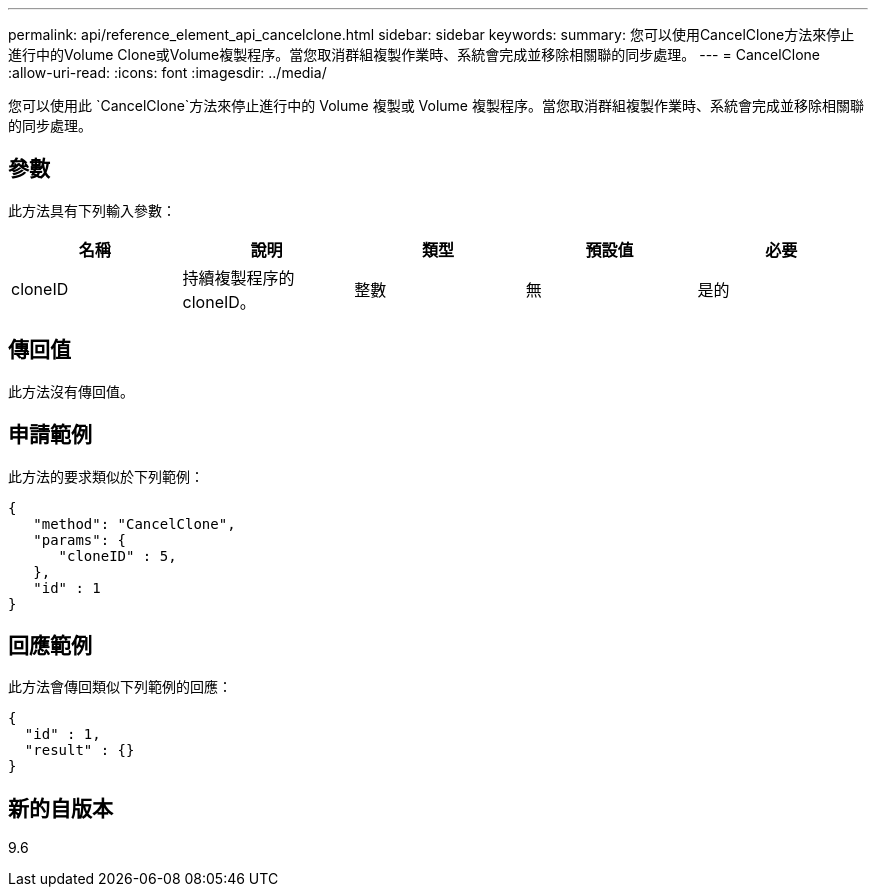---
permalink: api/reference_element_api_cancelclone.html 
sidebar: sidebar 
keywords:  
summary: 您可以使用CancelClone方法來停止進行中的Volume Clone或Volume複製程序。當您取消群組複製作業時、系統會完成並移除相關聯的同步處理。 
---
= CancelClone
:allow-uri-read: 
:icons: font
:imagesdir: ../media/


[role="lead"]
您可以使用此 `CancelClone`方法來停止進行中的 Volume 複製或 Volume 複製程序。當您取消群組複製作業時、系統會完成並移除相關聯的同步處理。



== 參數

此方法具有下列輸入參數：

|===
| 名稱 | 說明 | 類型 | 預設值 | 必要 


 a| 
cloneID
 a| 
持續複製程序的cloneID。
 a| 
整數
 a| 
無
 a| 
是的

|===


== 傳回值

此方法沒有傳回值。



== 申請範例

此方法的要求類似於下列範例：

[listing]
----
{
   "method": "CancelClone",
   "params": {
      "cloneID" : 5,
   },
   "id" : 1
}
----


== 回應範例

此方法會傳回類似下列範例的回應：

[listing]
----
{
  "id" : 1,
  "result" : {}
}
----


== 新的自版本

9.6
